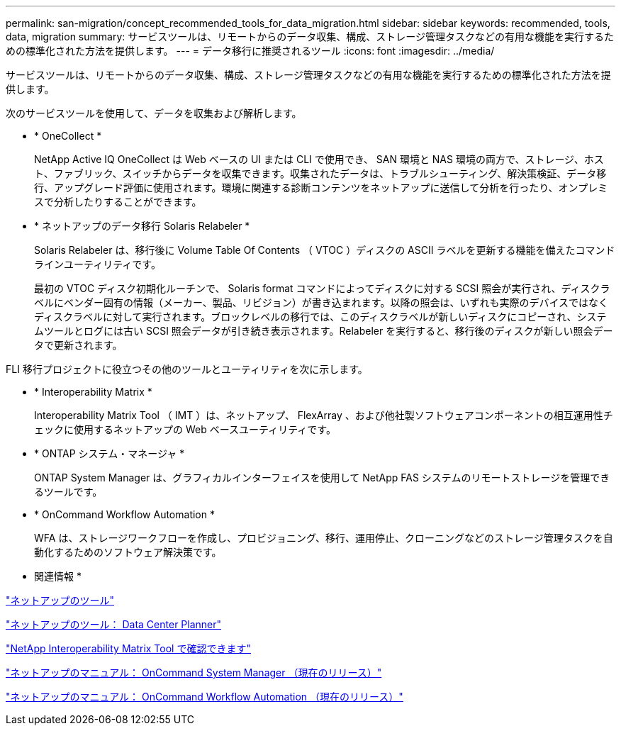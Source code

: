 ---
permalink: san-migration/concept_recommended_tools_for_data_migration.html 
sidebar: sidebar 
keywords: recommended, tools, data, migration 
summary: サービスツールは、リモートからのデータ収集、構成、ストレージ管理タスクなどの有用な機能を実行するための標準化された方法を提供します。 
---
= データ移行に推奨されるツール
:icons: font
:imagesdir: ../media/


[role="lead"]
サービスツールは、リモートからのデータ収集、構成、ストレージ管理タスクなどの有用な機能を実行するための標準化された方法を提供します。

次のサービスツールを使用して、データを収集および解析します。

* * OneCollect *
+
NetApp Active IQ OneCollect は Web ベースの UI または CLI で使用でき、 SAN 環境と NAS 環境の両方で、ストレージ、ホスト、ファブリック、スイッチからデータを収集できます。収集されたデータは、トラブルシューティング、解決策検証、データ移行、アップグレード評価に使用されます。環境に関連する診断コンテンツをネットアップに送信して分析を行ったり、オンプレミスで分析したりすることができます。

* * ネットアップのデータ移行 Solaris Relabeler *
+
Solaris Relabeler は、移行後に Volume Table Of Contents （ VTOC ）ディスクの ASCII ラベルを更新する機能を備えたコマンドラインユーティリティです。

+
最初の VTOC ディスク初期化ルーチンで、 Solaris format コマンドによってディスクに対する SCSI 照会が実行され、ディスクラベルにベンダー固有の情報（メーカー、製品、リビジョン）が書き込まれます。以降の照会は、いずれも実際のデバイスではなくディスクラベルに対して実行されます。ブロックレベルの移行では、このディスクラベルが新しいディスクにコピーされ、システムツールとログには古い SCSI 照会データが引き続き表示されます。Relabeler を実行すると、移行後のディスクが新しい照会データで更新されます。



FLI 移行プロジェクトに役立つその他のツールとユーティリティを次に示します。

* * Interoperability Matrix *
+
Interoperability Matrix Tool （ IMT ）は、ネットアップ、 FlexArray 、および他社製ソフトウェアコンポーネントの相互運用性チェックに使用するネットアップの Web ベースユーティリティです。

* * ONTAP システム・マネージャ *
+
ONTAP System Manager は、グラフィカルインターフェイスを使用して NetApp FAS システムのリモートストレージを管理できるツールです。

* * OnCommand Workflow Automation *
+
WFA は、ストレージワークフローを作成し、プロビジョニング、移行、運用停止、クローニングなどのストレージ管理タスクを自動化するためのソフトウェア解決策です。



* 関連情報 *

https://mysupport.netapp.com/site/tools["ネットアップのツール"]

http://mysupport.netapp.com/NOW/download/tools/ndcp/["ネットアップのツール： Data Center Planner"]

https://mysupport.netapp.com/matrix["NetApp Interoperability Matrix Tool で確認できます"]

http://mysupport.netapp.com/documentation/productlibrary/index.html?productID=61372["ネットアップのマニュアル： OnCommand System Manager （現在のリリース）"]

http://mysupport.netapp.com/documentation/productlibrary/index.html?productID=61550["ネットアップのマニュアル： OnCommand Workflow Automation （現在のリリース）"]

